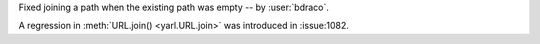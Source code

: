Fixed joining a path when the existing path was empty -- by :user:`bdraco`.

A regression in :meth:`URL.join() <yarl.URL.join>` was introduced in :issue:1082.
